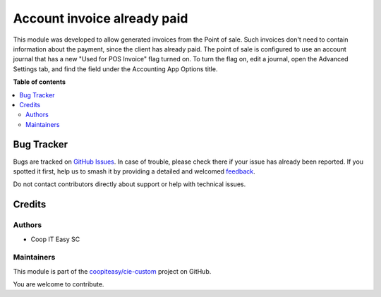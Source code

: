 ============================
Account invoice already paid
============================

.. 
   !!!!!!!!!!!!!!!!!!!!!!!!!!!!!!!!!!!!!!!!!!!!!!!!!!!!
   !! This file is generated by oca-gen-addon-readme !!
   !! changes will be overwritten.                   !!
   !!!!!!!!!!!!!!!!!!!!!!!!!!!!!!!!!!!!!!!!!!!!!!!!!!!!
   !! source digest: sha256:c2c64c508d24b135d6cd8e2041d9395573da546776aa2f006491e7ff3d1391af
   !!!!!!!!!!!!!!!!!!!!!!!!!!!!!!!!!!!!!!!!!!!!!!!!!!!!

.. |badge1| image:: https://img.shields.io/badge/maturity-Beta-yellow.png
    :target: https://odoo-community.org/page/development-status
    :alt: Beta
.. |badge2| image:: https://img.shields.io/badge/licence-AGPL--3-blue.png
    :target: http://www.gnu.org/licenses/agpl-3.0-standalone.html
    :alt: License: AGPL-3
.. |badge3| image:: https://img.shields.io/badge/github-coopiteasy%2Fcie--custom-lightgray.png?logo=github
    :target: https://github.com/coopiteasy/cie-custom/tree/12.0/account_invoice_pos_already_paid
    :alt: coopiteasy/cie-custom

|badge1| |badge2| |badge3|

This module was developed to allow generated invoices from the Point of sale.
Such invoices don't need to contain information about the payment,
since the client has already paid. The point of sale is configured to
use an account journal that has a new "Used for POS Invoice" flag turned on.
To turn the flag on, edit a journal, open the Advanced Settings tab,
and find the field under the Accounting App Options title.

**Table of contents**

.. contents::
   :local:

Bug Tracker
===========

Bugs are tracked on `GitHub Issues <https://github.com/coopiteasy/cie-custom/issues>`_.
In case of trouble, please check there if your issue has already been reported.
If you spotted it first, help us to smash it by providing a detailed and welcomed
`feedback <https://github.com/coopiteasy/cie-custom/issues/new?body=module:%20account_invoice_pos_already_paid%0Aversion:%2012.0%0A%0A**Steps%20to%20reproduce**%0A-%20...%0A%0A**Current%20behavior**%0A%0A**Expected%20behavior**>`_.

Do not contact contributors directly about support or help with technical issues.

Credits
=======

Authors
~~~~~~~

* Coop IT Easy SC

Maintainers
~~~~~~~~~~~

This module is part of the `coopiteasy/cie-custom <https://github.com/coopiteasy/cie-custom/tree/12.0/account_invoice_pos_already_paid>`_ project on GitHub.

You are welcome to contribute.
